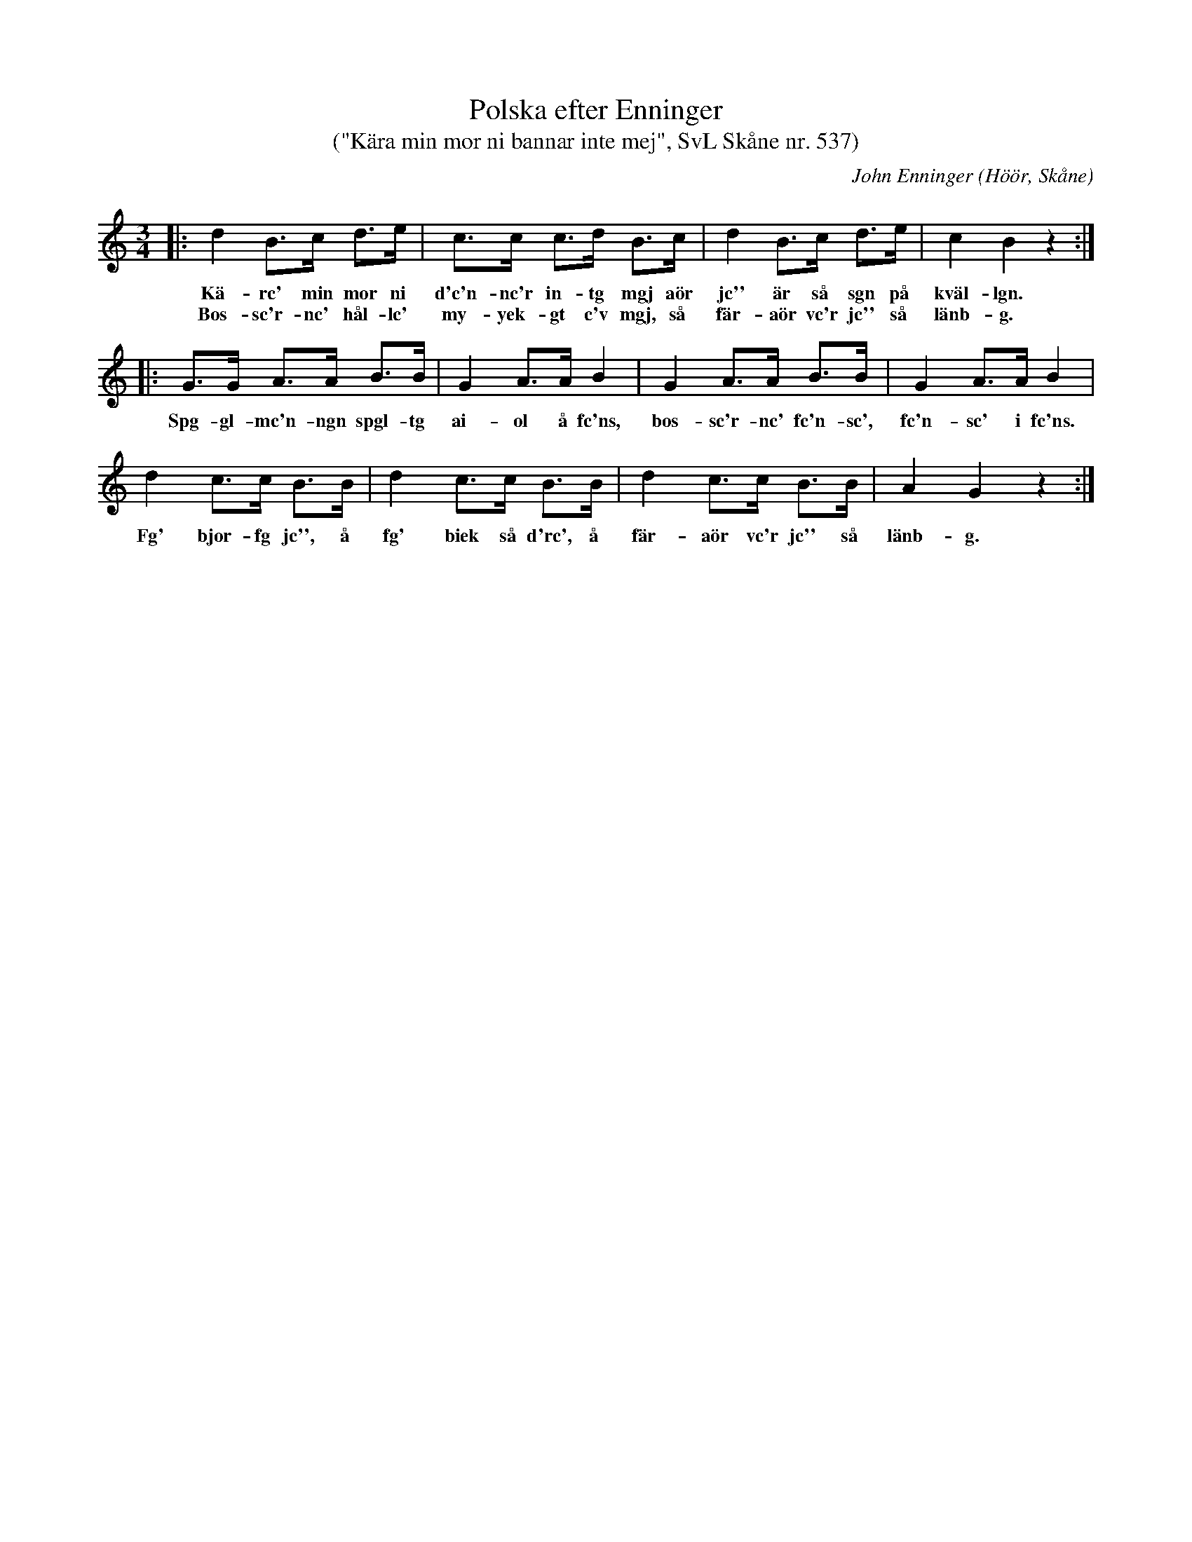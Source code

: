 %%abc-charset utf-8

X:537
T:Polska efter Enninger
T:("Kära min mor ni bannar inte mej", SvL Skåne nr. 537)
C:John Enninger
R:Polska
Z:Patrik Månsson, 2008-11-06
O:Höör, Skåne
S:Svenska Låtar Skåne
B:Svenska Låtar Skåne
B:Omtyckta Skånska Allspelslåtar
N:Upptecknad 1875 efter J. Bruun och sjungen av gumman Johannes Ivartsson, Särslöv, kyrkoherde I. Johanssons i Ivetofta nmor, född 1796. (J.E.) Kopia finns på www.smus-.se, dvs Folkmusikkommissionen och spelmansböcker-Ske 30- IIa:26.
M:3/4
L:1/8
K:C
|: d2 B>c d>e | c>c c>d B>c | d2 B>c d>e | c2 B2 z2 :|
w:Kä-rc' min mor ni d'c'n-nc'r in-tg mgj aör jc'' är så sgn på kväl-lgn.
w:Bos-sc'r-nc' hål-lc' my-yek-gt c'v mgj, så fär-aör vc'r jc'' så länb-g.
|: G>G A>A B>B | G2 A>A B2 | G2 A>A B>B | G2 A>A B2 |
w:Spg-gl-mc'n-ngn spgl-tg ai-ol å fc'ns, bos-sc'r-nc' fc'n-sc', fc'n-sc' i fc'ns.
d2 c>c B>B | d2 c>c B>B | d2 c>c B>B | A2 G2 z2 :|
w:Fg' bjor-fg jc'', å fg' biek så d'rc', å fär-aör vc'r jc'' så länb-g.

